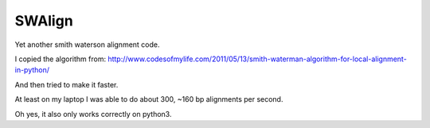 SWAlign
-------

Yet another smith waterson alignment code.

I copied the algorithm from: http://www.codesofmylife.com/2011/05/13/smith-waterman-algorithm-for-local-alignment-in-python/

And then tried to make it faster. 

At least on my laptop I was able to do about 300, ~160 bp alignments per second.

Oh yes, it also only works correctly on python3.

